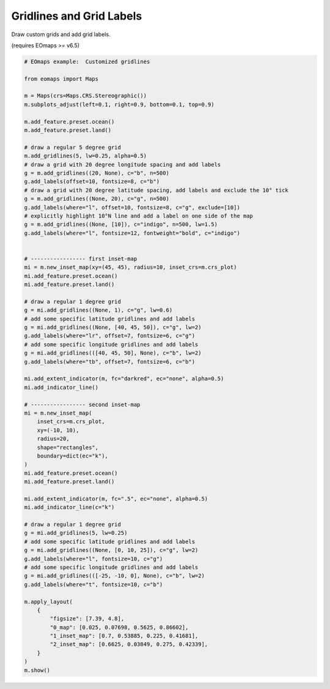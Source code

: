 Gridlines and Grid Labels
-------------------------

Draw custom grids and add grid labels.

(requires EOmaps >= v6.5)

.. image:: /_static/example_images/example_gridlines.png
    :width: 75%
    :align: center

.. code-block:: python

    # EOmaps example:  Customized gridlines

    from eomaps import Maps

    m = Maps(crs=Maps.CRS.Stereographic())
    m.subplots_adjust(left=0.1, right=0.9, bottom=0.1, top=0.9)

    m.add_feature.preset.ocean()
    m.add_feature.preset.land()

    # draw a regular 5 degree grid
    m.add_gridlines(5, lw=0.25, alpha=0.5)
    # draw a grid with 20 degree longitude spacing and add labels
    g = m.add_gridlines((20, None), c="b", n=500)
    g.add_labels(offset=10, fontsize=8, c="b")
    # draw a grid with 20 degree latitude spacing, add labels and exclude the 10° tick
    g = m.add_gridlines((None, 20), c="g", n=500)
    g.add_labels(where="l", offset=10, fontsize=8, c="g", exclude=[10])
    # explicitly highlight 10°N line and add a label on one side of the map
    g = m.add_gridlines((None, [10]), c="indigo", n=500, lw=1.5)
    g.add_labels(where="l", fontsize=12, fontweight="bold", c="indigo")


    # ----------------- first inset-map
    mi = m.new_inset_map(xy=(45, 45), radius=10, inset_crs=m.crs_plot)
    mi.add_feature.preset.ocean()
    mi.add_feature.preset.land()

    # draw a regular 1 degree grid
    g = mi.add_gridlines((None, 1), c="g", lw=0.6)
    # add some specific latitude gridlines and add labels
    g = mi.add_gridlines((None, [40, 45, 50]), c="g", lw=2)
    g.add_labels(where="lr", offset=7, fontsize=6, c="g")
    # add some specific longitude gridlines and add labels
    g = mi.add_gridlines(([40, 45, 50], None), c="b", lw=2)
    g.add_labels(where="tb", offset=7, fontsize=6, c="b")

    mi.add_extent_indicator(m, fc="darkred", ec="none", alpha=0.5)
    mi.add_indicator_line()

    # ----------------- second inset-map
    mi = m.new_inset_map(
        inset_crs=m.crs_plot,
        xy=(-10, 10),
        radius=20,
        shape="rectangles",
        boundary=dict(ec="k"),
    )
    mi.add_feature.preset.ocean()
    mi.add_feature.preset.land()

    mi.add_extent_indicator(m, fc=".5", ec="none", alpha=0.5)
    mi.add_indicator_line(c="k")

    # draw a regular 1 degree grid
    g = mi.add_gridlines(5, lw=0.25)
    # add some specific latitude gridlines and add labels
    g = mi.add_gridlines((None, [0, 10, 25]), c="g", lw=2)
    g.add_labels(where="l", fontsize=10, c="g")
    # add some specific longitude gridlines and add labels
    g = mi.add_gridlines(([-25, -10, 0], None), c="b", lw=2)
    g.add_labels(where="t", fontsize=10, c="b")

    m.apply_layout(
        {
            "figsize": [7.39, 4.8],
            "0_map": [0.025, 0.07698, 0.5625, 0.86602],
            "1_inset_map": [0.7, 0.53885, 0.225, 0.41681],
            "2_inset_map": [0.6625, 0.03849, 0.275, 0.42339],
        }
    )
    m.show()
